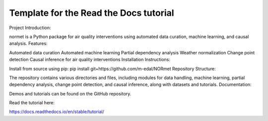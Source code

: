 Template for the Read the Docs tutorial
=======================================

Project Introduction:

normet is a Python package for air quality interventions using automated data curation, machine learning, and causal analysis.
Features:

Automated data curation
Automated machine learning
Partial dependency analysis
Weather normalization
Change point detection
Causal inference for air quality interventions
Installation Instructions:

Install from source using pip: pip install git+https://github.com/m-edal/NORmet
Repository Structure:

The repository contains various directories and files, including modules for data handling, machine learning, partial dependency analysis, change point detection, and causal inference, along with datasets and tutorials.
Documentation:

Demos and tutorials can be found on the GitHub repository.

Read the tutorial here:

https://docs.readthedocs.io/en/stable/tutorial/
